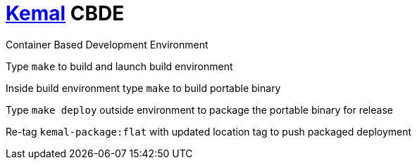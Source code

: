 # https://kemalcr.com/[Kemal] CBDE 

Container Based Development Environment

:note-caption: Requires Docker & Make

Type `make` to build and launch build environment

Inside build environment type `make` to build portable binary

Type `make deploy` outside environment to package the portable binary for release

Re-tag `kemal-package:flat` with updated location tag to push packaged deployment
